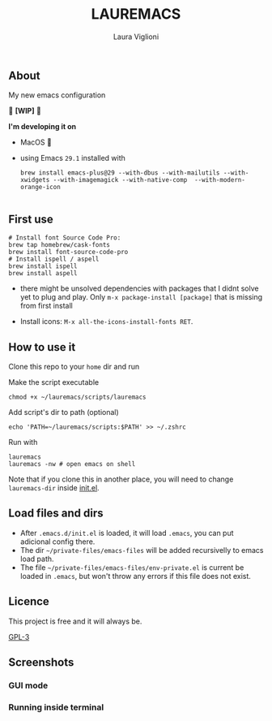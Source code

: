 
#+title: LAUREMACS
#+author: Laura Viglioni

** About
My new emacs configuration
   
🚧 *[WIP]* 🚧

*I'm developing it on*
- MacOS 🍎
- using Emacs ~29.1~ installed with
  
  #+begin_src shell :exports both :results output 
    brew install emacs-plus@29 --with-dbus --with-mailutils --with-xwidgets --with-imagemagick --with-native-comp  --with-modern-orange-icon

#+end_src

** First use 

  #+begin_src shell :exports both :results output 
    # Install font Source Code Pro:
    brew tap homebrew/cask-fonts 
    brew install font-source-code-pro
    # Install ispell / aspell
    brew install ispell
    brew install aspell
  #+end_src

- there might be unsolved dependencies with packages that I didnt solve yet to plug and play. Only =m-x package-install [package]= that is missing from first install

- Install icons: =M-x all-the-icons-install-fonts RET=.

** How to use it
Clone this repo to your ~home~ dir and run

Make the script executable

#+begin_src shell :exports both :results output
  chmod +x ~/lauremacs/scripts/lauremacs
#+end_src

Add script's dir to path (optional)

#+begin_src shell :exports both :results output
  echo 'PATH=~/lauremacs/scripts:$PATH' >> ~/.zshrc
#+end_src

Run with

#+begin_src shell :exports both :results output
  lauremacs
  lauremacs -nw # open emacs on shell
#+end_src
   
Note that if you clone this in another place, you will need to change ~lauremacs-dir~ inside [[./init.el][init.el]].

** Load files and dirs
- After ~.emacs.d/init.el~ is loaded, it will load ~.emacs~, you can put adicional config there.
- The dir ~~/private-files/emacs-files~ will be added recursivelly to emacs load path.
- The file ~~/private-files/emacs-files/env-private.el~ is current be loaded in ~.emacs~, but won't throw any errors if this file does not exist.

** Licence
This project is free and it will always be.
  
[[https://www.gnu.org/licenses/gpl-3.0.en.html][GPL-3]]

   
** Screenshots

*** GUI mode
#+ATTR_ORG: :width 500
#+ATTR_HTML: :width 400px
[[./screenshots/Screen Shot 2021-10-17 at 19.52.05.png]]

*** Running inside terminal

#+ATTR_ORG: :width 500
#+ATTR_HTML: :width 400px
[[./screenshots/Screen Shot 2021-10-17 at 19.52.14.png]]


